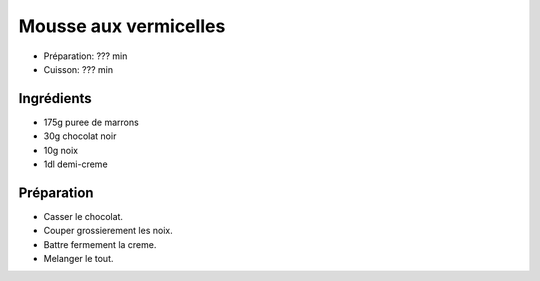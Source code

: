 .. index:: Mousse; ...aux vermicelles
.. index:: Repas: dessert; Mousse aux vermicelles

.. index:: Puree de marrons; Mousse aux vermicelles
.. index:: Chocolat; Mousse aux vermicelles
.. index:: Noix; Mousse aux vermicelles
.. index:: Creme; Mousse aux vermicelles

.. _cuisine_mousse_aux_vermicelles:

Mousse aux vermicelles
######################

* Préparation: ??? min
* Cuisson: ??? min


Ingrédients
===========

* 175g puree de marrons
* 30g chocolat noir
* 10g noix
* 1dl demi-creme


Préparation
===========

* Casser le chocolat.
* Couper grossierement les noix.
* Battre fermement la creme.
* Melanger le tout.


